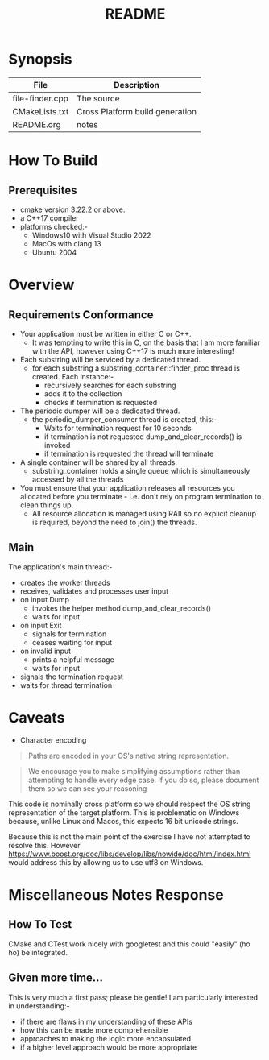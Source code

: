 #+TITLE:README
#+AUTHOR:Jolyon Wright
#+EMAIL:jolyon.wright@gmail.com
# #+OPTIONS: toc:nil
# #+OPTIONS: num:nil
#+OPTIONS: author:nil date:nil
#+OPTIONS: ^:nil

#+OPTIONS: toc:20
#+OPTIONS: author:nil date:nil
# #+HTML_HEAD_EXTRA: <style>*{font-family: Liberation Mono; !important}</style>

#+HTML_HEAD: <style>pre.src {background-color: #303030; color: #e5e5e5;}</style>
#+HTML_HEAD: <style>p.verse {background-color: #D1EEEE;}</style>

#+LATEX: \setlength\parindent{0pt}
#+LATEX: \parskip=12pt % adds vertical space between paragraphs
#+LATEX_HEADER: \usepackage[inline]{enumitem}
#+LATEX_HEADER: \usepackage{extsizes}
#+LATEX_HEADER: \usepackage{xeCJK}
#+LATEX_HEADER: \setlist[itemize]{noitemsep}
#+LATEX_HEADER: \setlist[enumerate]{noitemsep}
#+LATEX_HEADER: \usepackage[margin=1in]{geometry}
#+LATEX_HEADER: \usepackage{graphicx,wrapfig,lipsum}
#+LATEX_HEADER: \documentclass[a4paper,8pt]{article}

# #+ATTR_HTML: :border 2 :rules all :frame border


* Synopsis

| File            | Description                     |
|-----------------+---------------------------------|
| file-finder.cpp | The source                      |
| CMakeLists.txt  | Cross Platform build generation |
| README.org      | notes                           |

* How To Build
** Prerequisites
- cmake version 3.22.2 or above.
- a C++17 compiler
- platforms checked:-
  - Windows10 with Visual Studio 2022
  - MacOs     with clang 13
  - Ubuntu 2004

* Overview
** Requirements Conformance
- Your application must be written in either C or C++.
  - It was tempting to write this in C, on the basis that I am more familiar with the API, however using C++17 is much more interesting!
- Each substring will be serviced by a dedicated thread.
  - for each substring a substring_container::finder_proc thread is created.
    Each instance:-
    - recursively searches for each substring
    - adds it to the collection
    - checks if termination is requested
- The periodic dumper will be a dedicated thread.
  - the periodic_dumper_consumer thread is created, this:-
    - Waits for termination request for 10 seconds
    - if termination is not requested dump_and_clear_records() is invoked
    - if termination is requested the thread will terminate
- A single container will be shared by all threads.
  - substring_container holds a single queue which is simultaneously accessed by all the threads
- You must ensure that your application releases all resources you allocated before you terminate - i.e. don't rely on program termination to clean things up.
  - All resource allocation is managed using RAII so no explicit cleanup is required, beyond the need to join() the threads.
** Main
The application's main thread:-
- creates the worker threads
- receives, validates and processes user input
- on input Dump
  - invokes the helper method dump_and_clear_records()
  - waits for input
- on input Exit
  - signals for termination
  - ceases waiting for input
- on invalid input
  - prints a helpful message
  - waits for input
- signals the termination request
- waits for thread termination


* Caveats
- Character encoding

#+begin_quote
Paths are encoded in your OS's native string representation.
#+end_quote

#+begin_quote
We encourage you to make simplifying assumptions rather than attempting to handle
every edge case. If you do so, please document them so we can see your reasoning
#+end_quote

This code is nominally cross platform so we should respect the OS string representation of the target platform.  This is problematic on Windows because, unlike Linux and Macos, this expects 16 bit unicode strings.

Because this is not the main point of the exercise I have not attempted to resolve this.  However https://www.boost.org/doc/libs/develop/libs/nowide/doc/html/index.html would address this by allowing us to use utf8 on Windows.


* Miscellaneous Notes Response
** How To Test
CMake and CTest work nicely with googletest and this could "easily" (ho ho) be integrated.

** Given more time...

This is very much a first pass; please be gentle!
I am particularly interested in understanding:-
  - if there are flaws in my understanding of these APIs
  - how this can be made more comprehensible
  - approaches to making the logic more encapsulated
  - if a higher level approach would be more appropriate
